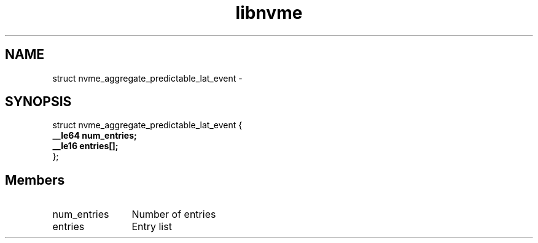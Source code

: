 .TH "libnvme" 9 "struct nvme_aggregate_predictable_lat_event" "February 2022" "API Manual" LINUX
.SH NAME
struct nvme_aggregate_predictable_lat_event \- 
.SH SYNOPSIS
struct nvme_aggregate_predictable_lat_event {
.br
.BI "    __le64 num_entries;"
.br
.BI "    __le16 entries[];"
.br
.BI "
};
.br

.SH Members
.IP "num_entries" 12
Number of entries
.IP "entries" 12
Entry list

